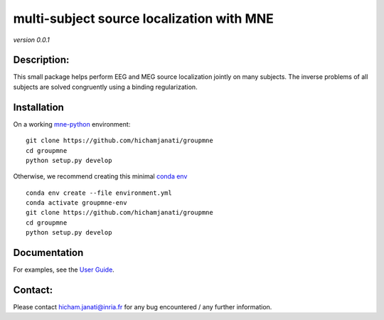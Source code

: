 .. project-template documentation master file, created by
   sphinx-quickstart on Mon Jan 18 14:44:12 2016.
   You can adapt this file completely to your liking, but it should at least
   contain the root `toctree` directive.


multi-subject source localization with MNE
==========================================
*version 0.0.1*

Description:
------------

This small package helps perform EEG and MEG source localization jointly on many
subjects. The inverse problems of all subjects are solved congruently using a
binding regularization.


Installation
------------

On a working `mne-python <https://github.com/mne-tools/mne-python>`_ environment:

::

   git clone https://github.com/hichamjanati/groupmne
   cd groupmne
   python setup.py develop

Otherwise, we recommend creating this minimal `conda env <https://raw.githubusercontent.com/hichamjanati/groupmne/master/environment.yml>`_

::

   conda env create --file environment.yml
   conda activate groupmne-env
   git clone https://github.com/hichamjanati/groupmne
   cd groupmne
   python setup.py develop


Documentation
-------------

For examples, see the `User Guide <auto_examples/index.html>`_.

Contact:
--------
Please contact hicham.janati@inria.fr for any bug encountered / any further information.
